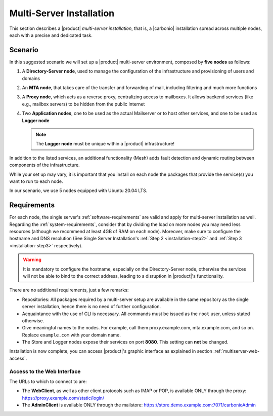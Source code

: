 .. _multiserver-installation:

Multi-Server Installation
=========================

This section describes a |product| `multi-server installation`, that
is, a |carbonio| installation spread across multiple nodes, each with
a precise and dedicated task.

Scenario
--------

In this suggested scenario we will set up a |product| multi-server
environment, composed by **five nodes** as follows:

#. A **Directory-Server node**, used to manage the configuration of
   the infrastructure and provisioning of users and domains
#. An **MTA node**, that takes care of the transfer and forwarding of
   mail, including filtering and much more functions
#. A **Proxy node**, which acts as a reverse proxy, centralizing
   access to mailboxes.  It allows backend services (like e.g.,
   mailbox servers) to be hidden from the public Internet
#. Two **Application nodes**, one to be used as the actual Mailserver
   or to host other services, and one to be used as **Logger node**

   .. note:: The **Logger node** must be unique within a |product|
      infrastructure!

In addition to the listed services, an additional functionality (Mesh)
adds fault detection and dynamic routing between components of the
infrastructure.

While your set up may vary, it is important that you install on each
node the packages that provide the service(s) you want to run to each
node.

In our scenario, we use 5 nodes equipped with Ubuntu 20.04 LTS.

Requirements
------------

For each node, the single server's :ref:`software-requirements` are
valid and apply for multi-server installation as well. Regarding the
:ref:`system-requirements`, consider that by dividing the load on more
nodes you may need less resources (although we recommend at least 4GB
of RAM on each node). Moreover, make sure to configure the hostname
and DNS resolution (See Single Server Installation's :ref:`Step 2
<installation-step2>` and :ref:`Step 3 <installation-step3>`
respectively).

.. warning:: It is mandatory to configure the hostname, especially on
   the Directory-Server node, otherwise the services will not be able to bind to
   the correct address, leading to a disruption in |product|\'s
   functionality.

There are no additional requirements, just a few remarks:

* Repositories: All packages required by a multi-server setup are
  available in the same repository as the single server installation,
  hence there is no need of further configuration.

* Acquaintance with the use of CLI is necessary. All commands must be
  issued as the ``root`` user, unless stated otherwise.

* Give meaningful names to the nodes. For example, call them
  proxy.example.com, mta.example.com, and so on. Replace
  ``example.com`` with your domain name.

* The Store and Logger nodes expose their services on port
  **8080**. This setting can **not** be changed.

.. div:: sd-fs-5

   :octicon:`gear` Package Installation

.. card::
   :class-header: sd-font-weight-bold sd-fs-5

   Install packages
   ^^^^

   On each node, different packages should be installed.

   .. note:: The **service-discover-server** package must be installed on
      one node only, while on the other nodes only the agent is needed.

   * Directory-server node

     .. code:: console

        # apt install service-discover-server carbonio-directory-server jq -y

   * MTA node

     .. code:: console

        # apt install service-discover-agent carbonio-mta jq -y

   * Proxy node

     .. code:: console

        # apt install service-discover-agent carbonio-proxy carbonio-webui  jq -y

   * Store node

     .. code:: console

        # apt install service-discover-agent carbonio-appserver jq -y

   * Logger node

     .. code:: console

        # apt install service-discover-agent carbonio-appserver carbonio-logger jq -y

.. div:: sd-fs-5

   :octicon:`gear` Nodes and Services Configuration

.. card::
   :class-header: sd-font-weight-bold sd-fs-5

   Configure Nodes
   ^^^^

   After the installation has successfully completed, it is necessary to
   bootstrap the **Directory-Server node** as the first task, because you need to
   **LDAP bind password** to configure the other nodes as
   well. Nonetheless, to save some time, you can start the bootstrap on
   the other nodes as well.

   Log in to the Directory-Server node and execute the command

   .. code:: console

      # carbonio-bootstrap

   This command will execute a number of tasks and will set up the
   node. At the end, you will be prompted with a menu and, if you already
   configured the DNS, you only need to click :bdg-secondary:`y` for
   confirmation.

   Then you need to retrieve the *LDAP bind passwords* with command

   .. code:: console

      # zmlocalconfg -s zimbra_ldap_password

   Copy it because it is needed on the other nodes.

   On **all other nodes**, execute the :command:`carbonio-bootstrap` command
   and, on the menu click :bdg-secondary:`1` to enter the *Common
   Configuration*. Here, you need the **Directory-Server node hostname** and the
   **LDAP bind password**. Click :bdg-secondary:`2`, and enter the *Directory-Server
   node hostname*, then :bdg-secondary:`4` and enter the *LDAP bind
   Password*.

   Once done, each node requires a specific configuration.

   * MTA node: define a  password for ``amavis`` and ``postfix`` user

   * Proxy node: define a password for ``nginx`` user

   * Store node: configure the MTA address

   * Logger node: configure the MTA address

   Moreover, the Logger node needs a specific configuration, as its
   purpose is to collect all *log files* from the other nodes.

   Open file :file:`/etc/rsyslog.conf`, find the following lines and
   uncomment them.

   .. code::

      $ModLoad imudp
      $UDPServerRun 514

      $ModLoad imtcp
      $TCPServerRun 514

   Then, restart the ``rsyslog`` service.

   .. code:: bash

      # systemctl restart rsyslog

   and finally initialise the logging service on all nodes.

   .. code:: bash

      # su - zextras "/opt/zextras/libexec/zmloggerinit"

   Once the Logger node has properly been initialised, on **all other
   nodes**, execute

   .. code:: bash

      # /opt/zextras/libexec/zmsyslogsetup  && service rsyslog restart

.. card::
   :class-header: sd-font-weight-bold sd-fs-5

   Configure Services
   ^^^^

   To guarantee the connection of the nodes and the exchange of data between them,
   it is necessary that they are able to communicate via SSH.
   This can be achieved by issuing:

   .. code:: bash

      # su - zextras "/opt/zextras/bin/zmupdateauthkeys"

   |product| ships with a service-discover/mesh-service based on Consul,
   which needs to be manually configured to allow the nodes to

   * define the bind address of the service, which must be reachable by
     all the other nodes

   * define the password to be used to encrypt the cluster credential

   To properly set up |mesh|, a few steps are necessary.

   #. On the Directory-Server node, run

      .. code:: console

         # service-discover setup $(hostname -i) --password=<MY_SECURE_PASSWORD>

      .. hint:: Replace *<MY_SECURE_PASSWORD>* with a
         strong enough password.

      This command will:

      * find the hostname IP address (:command:`hostname -i`)

      * set the **cluster credential password** to
        ``MY_SECURE_PASSWORD``. It is used for setups, management, and
        to access the administration GUI. See section :ref:`mesh-gui`
        for more information.

      .. warning:: If this password is lost, it becomes necessary to
         start over the whole setup of |mesh|, therefore make sure to
         store the password in a safe place (like e.g., a password
         manager).

   #. The outcome of the previous command is a GPG key that you need
      to copy to all other nodes as follows.

      .. note:: Replace ``proxy``, ``mta``, ``store``, and ``logger``
         with the correct hostname or IP address of the nodes

      .. code:: console

         # scp /etc/zextras/service-discover/cluster-credentials.tar.gpg proxy:/etc/zextras/service-discover/cluster-credentials.tar.gpg

         # scp /etc/zextras/service-discover/cluster-credentials.tar.gpg mta:/etc/zextras/service-discover/cluster-credentials.tar.gpg

         # scp /etc/zextras/service-discover/cluster-credentials.tar.gpg store:/etc/zextras/service-discover/cluster-credentials.tar.gpg

         # scp /etc/zextras/service-discover/cluster-credentials.tar.gpg logger:/etc/zextras/service-discover/cluster-credentials.tar.gpg

   #. Execute the ``setup`` on all the other nodes:

      .. code:: console

         # service-discover setup $(hostname -i) --password=<MY_SECURE_PASSWORD>

      Make sure you use the same password used in the first step.

.. card::
   :class-header: sd-font-weight-bold sd-fs-5

   Complete Installation
   ^^^^

   At this point, configuration and set up of all nodes has been done,
   but the services that interact with |mesh| may need to be
   initialised. On each server, execute the following command, which will
   make sure that |mesh| is initialised and all services can operate
   flawlessly.

   .. code:: console

      # pending-setups

   The command will open a short menu which lists all tasks and scripts that
   need to be executed. Select each one or click :bdg-secondary:`a` to
   run all the scripts at once.

   After all nodes have been configured, execute the following command
   **on each node** to enable |carbonio| at startup.

   .. code:: console

      # systemctl enable carbonio

.. div:: sd-fs-5

   :octicon:`thumbsup`  Installation Complete

Installation is now complete, you can access |product|\ 's graphic
interface as explained in section :ref:`multiserver-web-access`.

.. _multiserver-web-access:

Access to the Web Interface
~~~~~~~~~~~~~~~~~~~~~~~~~~~

The URLs to which to connect to are:

* The **WebClient**, as well as other client protocols such as IMAP or
  POP, is available ONLY through the proxy:
  https://proxy.example.com/static/login/

* The **AdminClient** is available ONLY through the mailstore:
  https://store.demo.example.com:7071/carbonioAdmin
